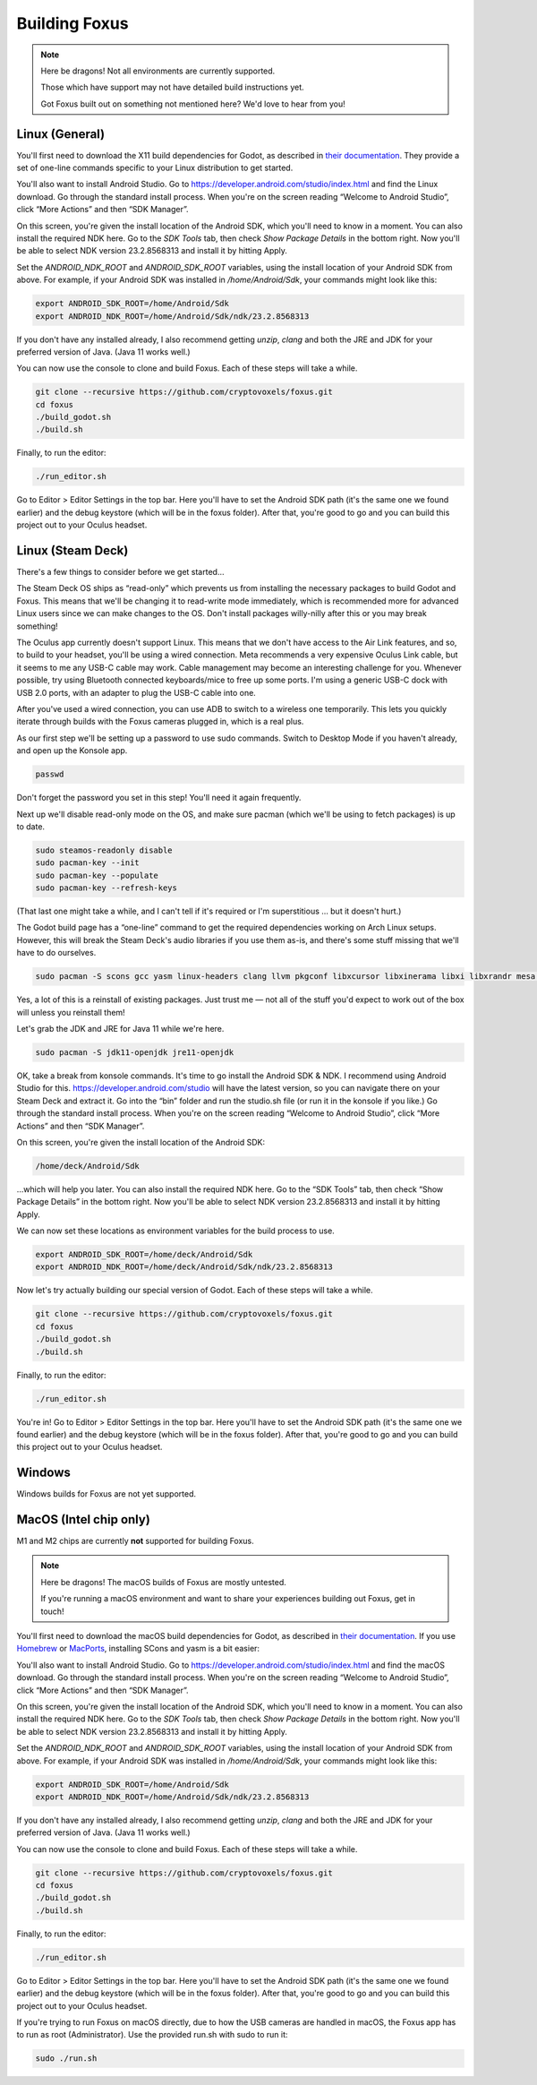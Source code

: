 Building Foxus
=====

.. note::

   Here be dragons! Not all environments are currently supported.
   
   Those which have support may not have detailed build instructions yet.
   
   Got Foxus built out on something not mentioned here? We'd love to hear from you!


Linux (General)
------------

You'll first need to download the X11 build dependencies for Godot, as described in `their documentation <https://docs.godotengine.org/en/stable/development/compiling/compiling_for_x11.html>`_. They provide a set of one-line commands specific to your Linux distribution to get started.

You'll also want to install Android Studio. Go to https://developer.android.com/studio/index.html and find the Linux download. Go through the standard install process. When you're on the screen reading “Welcome to Android Studio”, click “More Actions” and then “SDK Manager”.

On this screen, you're given the install location of the Android SDK, which you'll need to know in a moment. You can also install the required NDK here. Go to the *SDK Tools* tab, then check *Show Package Details* in the bottom right. Now you'll be able to select NDK version 23.2.8568313 and install it by hitting Apply.

Set the *ANDROID_NDK_ROOT* and *ANDROID_SDK_ROOT* variables, using the install location of your Android SDK from above. For example, if your Android SDK was installed in */home/Android/Sdk*, your commands might look like this:

.. code-block:: console

   export ANDROID_SDK_ROOT=/home/Android/Sdk
   export ANDROID_NDK_ROOT=/home/Android/Sdk/ndk/23.2.8568313

If you don't have any installed already, I also recommend getting *unzip*, *clang* and both the JRE and JDK for your preferred version of Java. (Java 11 works well.)

You can now use the console to clone and build Foxus. Each of these steps will take a while.

.. code-block:: console

   git clone --recursive https://github.com/cryptovoxels/foxus.git
   cd foxus
   ./build_godot.sh
   ./build.sh

Finally, to run the editor:

.. code-block:: console

   ./run_editor.sh

Go to Editor > Editor Settings in the top bar. Here you'll have to set the Android SDK path (it's the same one we found earlier) and the debug keystore (which will be in the foxus folder). After that, you're good to go and you can build this project out to your Oculus headset.

Linux (Steam Deck)
------------

There's a few things to consider before we get started…

The Steam Deck OS ships as “read-only” which prevents us from installing the necessary packages to build Godot and Foxus. This means that we'll be changing it to read-write mode immediately, which is recommended more for advanced Linux users since we can make changes to the OS. Don't install packages willy-nilly after this or you may break something!

The Oculus app currently doesn't support Linux. This means that we don't have access to the Air Link features, and so, to build to your headset, you'll be using a wired connection. Meta recommends a very expensive Oculus Link cable, but it seems to me any USB-C cable may work. Cable management may become an interesting challenge for you. Whenever possible, try using Bluetooth connected keyboards/mice to free up some ports. I'm using a generic USB-C dock with USB 2.0 ports, with an adapter to plug the USB-C cable into one.

After you've used a wired connection, you can use ADB to switch to a wireless one temporarily. This lets you quickly iterate through builds with the Foxus cameras plugged in, which is a real plus.

As our first step we'll be setting up a password to use sudo commands. Switch to Desktop Mode if you haven't already, and open up the Konsole app.

.. code-block:: console

   passwd

Don't forget the password you set in this step! You'll need it again frequently.

Next up we'll disable read-only mode on the OS, and make sure pacman (which we'll be using to fetch packages) is up to date.

.. code-block:: console

   sudo steamos-readonly disable
   sudo pacman-key --init
   sudo pacman-key --populate
   sudo pacman-key --refresh-keys 

(That last one might take a while, and I can't tell if it's required or I'm superstitious … but it doesn't hurt.)

The Godot build page has a “one-line” command to get the required dependencies working on Arch Linux setups. However, this will break the Steam Deck's audio libraries if you use them as-is, and there's some stuff missing that we'll have to do ourselves.

.. code-block:: console

   sudo pacman -S scons gcc yasm linux-headers clang llvm pkgconf libxcursor libxinerama libxi libxrandr mesa glu libglvnd alsa-lib libisl libmpc linux-api-headers glibc libx11 xorgproto libxrender pavucontrol libxext systemd libpulse libxfixes

Yes, a lot of this is a reinstall of existing packages. Just trust me — not all of the stuff you'd expect to work out of the box will unless you reinstall them!

Let's grab the JDK and JRE for Java 11 while we're here.

.. code-block:: console

   sudo pacman -S jdk11-openjdk jre11-openjdk

OK, take a break from konsole commands. It's time to go install the Android SDK & NDK. I recommend using Android Studio for this. https://developer.android.com/studio will have the latest version, so you can navigate there on your Steam Deck and extract it. Go into the “bin” folder and run the studio.sh file (or run it in the konsole if you like.) Go through the standard install process. When you're on the screen reading “Welcome to Android Studio”, click “More Actions” and then “SDK Manager”.

On this screen, you're given the install location of the Android SDK:

.. code-block:: console

   /home/deck/Android/Sdk

…which will help you later. You can also install the required NDK here. Go to the “SDK Tools” tab, then check “Show Package Details” in the bottom right. Now you'll be able to select NDK version 23.2.8568313 and install it by hitting Apply.

We can now set these locations as environment variables for the build process to use.

.. code-block:: console

   export ANDROID_SDK_ROOT=/home/deck/Android/Sdk
   export ANDROID_NDK_ROOT=/home/deck/Android/Sdk/ndk/23.2.8568313

Now let's try actually building our special version of Godot. Each of these steps will take a while.

.. code-block:: console

   git clone --recursive https://github.com/cryptovoxels/foxus.git
   cd foxus
   ./build_godot.sh
   ./build.sh
  
Finally, to run the editor:

.. code-block:: console

   ./run_editor.sh

You're in! Go to Editor > Editor Settings in the top bar. Here you'll have to set the Android SDK path (it's the same one we found earlier) and the debug keystore (which will be in the foxus folder). After that, you're good to go and you can build this project out to your Oculus headset.

Windows
------------

Windows builds for Foxus are not yet supported. 

MacOS (Intel chip only)
------------

M1 and M2 chips are currently **not** supported for building Foxus. 

.. note::

   Here be dragons! The macOS builds of Foxus are mostly untested. 

   If you're running a macOS environment and want to share your experiences building out Foxus, get in touch!


You'll first need to download the macOS build dependencies for Godot, as described in `their documentation <https://docs.godotengine.org/en/stable/development/compiling/compiling_for_osx.html>`_. If you use `Homebrew <https://brew.sh/>`_ or `MacPorts <https://www.macports.org/>`_, installing SCons and yasm is a bit easier:

.. example-code::
   .. code-block:: Homebrew

      brew install scons yasm

   .. code-block:: MacPorts

      sudo port install scons yasm

You'll also want to install Android Studio. Go to https://developer.android.com/studio/index.html and find the macOS download. Go through the standard install process. When you're on the screen reading “Welcome to Android Studio”, click “More Actions” and then “SDK Manager”.

On this screen, you're given the install location of the Android SDK, which you'll need to know in a moment. You can also install the required NDK here. Go to the *SDK Tools* tab, then check *Show Package Details* in the bottom right. Now you'll be able to select NDK version 23.2.8568313 and install it by hitting Apply.

Set the *ANDROID_NDK_ROOT* and *ANDROID_SDK_ROOT* variables, using the install location of your Android SDK from above. For example, if your Android SDK was installed in */home/Android/Sdk*, your commands might look like this:

.. code-block:: console

   export ANDROID_SDK_ROOT=/home/Android/Sdk
   export ANDROID_NDK_ROOT=/home/Android/Sdk/ndk/23.2.8568313

If you don't have any installed already, I also recommend getting *unzip*, *clang* and both the JRE and JDK for your preferred version of Java. (Java 11 works well.)

You can now use the console to clone and build Foxus. Each of these steps will take a while.

.. code-block:: console

   git clone --recursive https://github.com/cryptovoxels/foxus.git
   cd foxus
   ./build_godot.sh
   ./build.sh

Finally, to run the editor:

.. code-block:: console

   ./run_editor.sh

Go to Editor > Editor Settings in the top bar. Here you'll have to set the Android SDK path (it's the same one we found earlier) and the debug keystore (which will be in the foxus folder). After that, you're good to go and you can build this project out to your Oculus headset.

If you're trying to run Foxus on macOS directly, due to how the USB cameras are handled in macOS, the Foxus app has to run as root (Administrator). Use the provided run.sh with sudo to run it:

.. code-block:: console

   sudo ./run.sh
